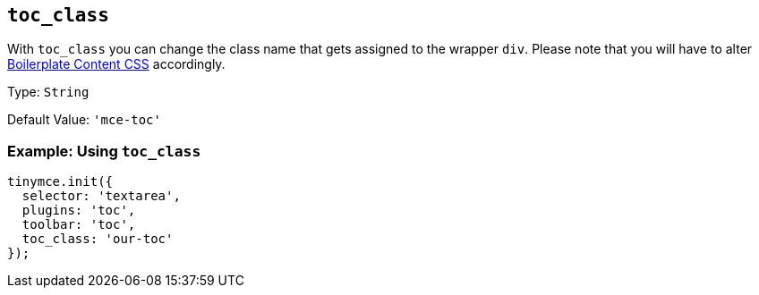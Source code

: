 [[toc_class]]
== `+toc_class+`

With `+toc_class+` you can change the class name that gets assigned to the wrapper `+div+`. Please note that you will have to alter xref:editor-content-css.adoc[Boilerplate Content CSS] accordingly.

Type: `+String+`

Default Value: `+'mce-toc'+`

=== Example: Using `+toc_class+`

[source,js]
----
tinymce.init({
  selector: 'textarea',
  plugins: 'toc',
  toolbar: 'toc',
  toc_class: 'our-toc'
});
----
